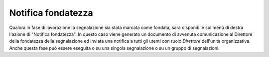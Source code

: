 Notifica fondatezza
===================

Qualora in fase di lavorazione la segnalazione sia stata marcata come fondata, sarà disponibile sul menù di destra l'azione di "Notifica fondatezza".
In questo caso viene generato un documento di avvenuta comunicazione al Direttore della fondatezza della segnalazione ed inviata una notifica a tutti gli utenti con ruolo *Direttore* dell'unità organizzativa.
Anche questa fase può essere eseguita o su una singola segnalazione o su un gruppo di segnalazioni.
